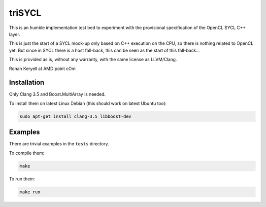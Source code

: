 triSYCL
+++++++

This is an humble implementation test bed to experiment with the provisional
specification of the OpenCL SYCL C++ layer.

This is just the start of a SYCL mock-up only based on C++ execution on
the CPU, so there is nothing related to OpenCL yet. But since in SYCL
there is a host fall-back, this can be seen as the start of this
fall-back...

This is provided as is, without any warranty, with the same license as
LLVM/Clang.

Ronan Keryell at AMD point cOm


Installation
------------
Only Clang 3.5 and Boost.MultiArray is needed.

To install them on latest Linux Debian (this should work on latest Ubuntu
too):

.. code:: bash

  sudo apt-get install clang-3.5 libboost-dev

Examples
--------

There are trivial examples in the ``tests`` directory.

To compile them:

.. code:: bash

  make

To run them:

.. code:: bash

  make run




..
    # Some Emacs stuff:
    ### Local Variables:
    ### mode: rst
    ### minor-mode: flyspell
    ### ispell-local-dictionary: "american"
    ### End:
